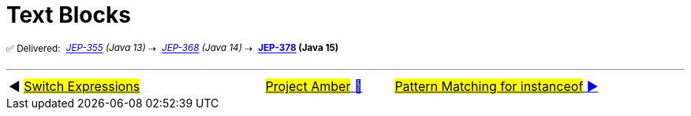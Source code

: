 = Text Blocks
:icons: font

^✅&nbsp;Delivered:&nbsp;^
_^https://openjdk.java.net/jeps/355[JEP-355]&nbsp;(Java&nbsp;13)^_^&nbsp;⇢&nbsp;^
_^https://openjdk.java.net/jeps/368[JEP-368]&nbsp;(Java&nbsp;14)^_^&nbsp;⇢&nbsp;^
*^https://openjdk.java.net/jeps/378[JEP-378]&nbsp;(Java&nbsp;15)^*



'''

[caption=" ", .center, cols="<40%, ^20%, >40%", width=95%, grid=none, frame=none]
|===
| ◀️ link:03_JEP361.adoc[#Switch&nbsp;Expressions#]
| link:00_WhatIsProjectAmber.adoc[#Project Amber# 🔼]
| link:05_JEP394.adoc[#Pattern Matching for instanceof# ▶️]
|===

